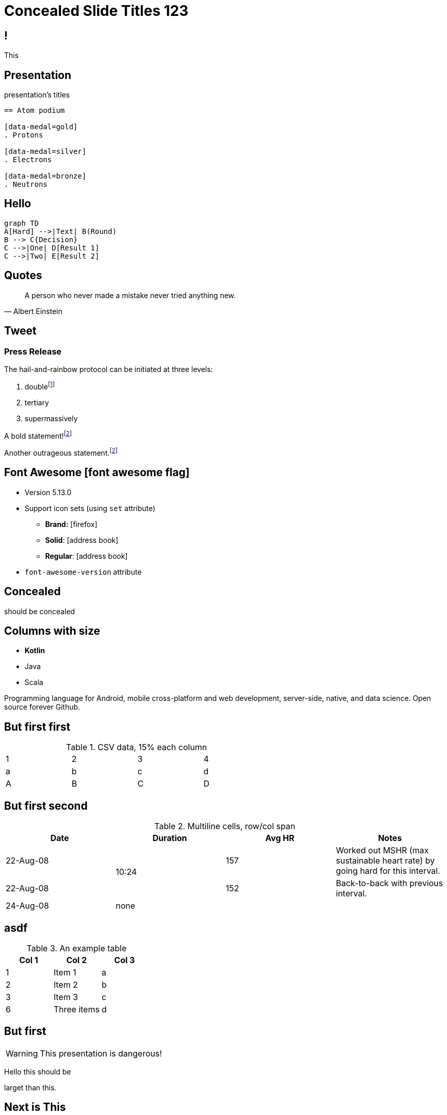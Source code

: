 // .admonitions-font
// :include: //div[@class="slides"]
// :header_footer:

//
// https://docs.asciidoctor.org/reveal.js-converter/latest/converter/syntax/layout/
//
//
//


:backend: revealjs
:icons: font
:docinfo: shared
//:revealjs_theme: solarized
//:revealjs_theme: moon
:revealjs_slideNumber: true
:source-highlighter: highlightjs
:highlightjs-languages: asciidoc
:highlightjs-theme: a11y-dark.css
:customcss: release-4.1.css
:revealjs_hash: true
:revealjs_width: 1080


= Concealed Slide Titles 123

== !

This

[%notitle]
== Presentation

presentation's titles

[source, asciidoc]
----
== Atom podium

[data-medal=gold]
. Protons

[data-medal=silver]
. Electrons

[data-medal=bronze]
. Neutrons
----


//
// Slide 2 : How to create a 
//
== Hello

[mermaid,abcd-flowchart,svg]
....
graph TD
A[Hard] -->|Text| B(Round)
B --> C{Decision}
C -->|One| D[Result 1]
C -->|Two| E[Result 2]
....


//
// Slide 3: Quote Albert to make point.
//
== Quotes

[quote, Albert Einstein]
A person who never made a mistake never tried anything new.



== Tweet

// placeholder
[#tweet]
--
--



[%notitle]
=== Press Release

The hail-and-rainbow protocol can be initiated at three levels:

. doublefootnote:[The double hail-and-rainbow level makes my toes tingle.]
. tertiary
. supermassively

A bold statement!footnote:disclaimer[Opinions are my own.]

Another outrageous statement.footnote:disclaimer[]



== Font Awesome icon:font-awesome-flag[set=fab]

* Version 5.13.0
* Support icon sets (using `set` attribute)
** *Brand:* icon:firefox[set=fab]
** *Solid*: icon:address-book[set=fas]
** *Regular*: icon:address-book[set=far]
* `font-awesome-version` attribute




[background-color="yellow"]
== Concealed

should be concealed

[.columns]
[.text-left]
== Columns with size

[.column.is-one-fifth]
--
[.text-left]
* **Kotlin**
* Java
* Scala
--

[.column.has-text-justified]
--
Programming language for Android, mobile cross-platform
and web development, server-side, native,
and data science. Open source forever Github.
--




== But first first

.CSV data, 15% each column
[format="csv",width="60%",cols="4"]
[frame="topbot",grid="none"]
|======
1,2,3,4
a,b,c,d
A,B,C,D
|======



[%notitle]
== But first second

.Multiline cells, row/col span
|====
|Date |Duration |Avg HR |Notes

|22-Aug-08 .2+^.^|10:24 | 157 |
Worked out MSHR (max sustainable
heart rate) by going hard
for this interval.

|22-Aug-08 | 152 |
Back-to-back with previous interval.

|24-Aug-08 3+^|none

|====


== asdf

.An example table
[options="header,footer"]
|=======================
|Col 1|Col 2      |Col 3
|1    |Item 1     |a
|2    |Item 2     |b
|3    |Item 3     |c
|6    |Three items|d
|=======================


== But first

WARNING: This presentation is dangerous!


[.lead]
Hello this should be

larget than this.

== Next is This

[IMPORTANT]
.Feeding the Werewolves
====
While werewolves are hardy community members, keep in mind the following dietary concerns:

. They are allergic to cinnamon.
. More than two glasses of orange juice in 24 hours makes them howl in harmony with alarms and sirens.
. Celery makes them sad.
====

== And another

[TIP, caption='ProTip(TM)']
.Reveal.JS
====
Use include blocks to split your talks into small sections.
It's easier to reorganize afterwards.
====



[.columns]
== Columns with size

[.column.is-one-third]
--
* **Kotlin**
* Java
* Scala
--

[.column,align="left"]
--
```javascript
var asdf = 123.0f;
```

Python:
[source, python]
----
print "Hello World"
----

--


== !

icon:heart[2x]

== !

icon:heart[size=5x]

== !

[.red]
icon:heart[size=5x]

== !

icon:stackpath[size=5x,set=fab]

== !

icon:twitter[size=5x]

== Added in 5.15.0

icon:vest[size=2x]

== Sets

.Brand
icon:creative-commons[size=2x,set=fab]

.Regular
icon:address-book[size=2x,set=far]

.Solid
icon:address-book[size=2x,set=fas]


[.half.left.green]
== !

[.is-half.left.has-dark-background]
--
Some authors

[circle]
- Edgar Allen Poe
- Sheri S. Tepper
- Bill Bryson
--

[.is-half.right]
--
A normal paragraph.
Line breaks are not preserved.
// line comments, which are lines that start with //, are skipped

A blank line separates paragraphs.
--

